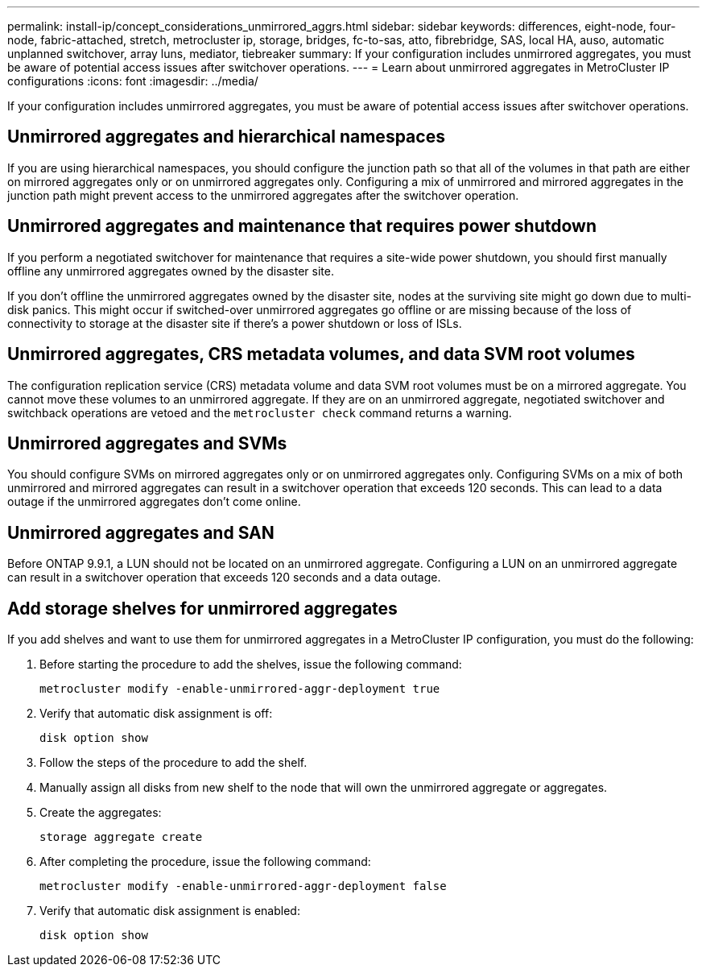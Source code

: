 ---
permalink: install-ip/concept_considerations_unmirrored_aggrs.html
sidebar: sidebar
keywords: differences, eight-node, four-node, fabric-attached, stretch, metrocluster ip, storage, bridges, fc-to-sas, atto, fibrebridge, SAS, local HA, auso, automatic unplanned switchover, array luns, mediator, tiebreaker
summary: If your configuration includes unmirrored aggregates, you must be aware of potential access issues after switchover operations.
---
= Learn about unmirrored aggregates in MetroCluster IP configurations
:icons: font
:imagesdir: ../media/

[.lead]
If your configuration includes unmirrored aggregates, you must be aware of potential access issues after switchover operations.

== Unmirrored aggregates and hierarchical namespaces

If you are using hierarchical namespaces, you should configure the junction path so that all of the volumes in that path are either on mirrored aggregates only or on unmirrored aggregates only. Configuring a mix of unmirrored and mirrored aggregates in the junction path might prevent access to the unmirrored aggregates after the switchover operation.

== Unmirrored aggregates and maintenance that requires power shutdown

If you perform a negotiated switchover for maintenance that requires a site-wide power shutdown, you should first manually offline any unmirrored aggregates owned by the disaster site.

If you don't offline the unmirrored aggregates owned by the disaster site, nodes at the surviving site might go down due to multi-disk panics. This might occur if switched-over unmirrored aggregates go offline or are missing because of the loss of connectivity to storage at the disaster site if there's a power shutdown or loss of ISLs.

== Unmirrored aggregates, CRS metadata volumes, and data SVM root volumes

The configuration replication service (CRS) metadata volume and data SVM root volumes must be on a mirrored aggregate. You cannot move these volumes to an unmirrored aggregate. If they are on an unmirrored aggregate, negotiated switchover and switchback operations are vetoed and the `metrocluster check` command returns a warning.

== Unmirrored aggregates and SVMs

You should configure SVMs on mirrored aggregates only or on unmirrored aggregates only. Configuring SVMs on a mix of both unmirrored and mirrored aggregates can result in a switchover operation that exceeds 120 seconds. This can lead to a data outage if the unmirrored aggregates don't come online.

== Unmirrored aggregates and SAN

Before ONTAP 9.9.1, a LUN should not be located on an unmirrored aggregate. Configuring a LUN on an unmirrored aggregate can result in a switchover operation that exceeds 120 seconds and a data outage.
// BURT 1397232

== Add storage shelves for unmirrored aggregates

If you add shelves and want to use them for unmirrored aggregates in a MetroCluster IP configuration, you must do the following:

. Before starting the procedure to add the shelves, issue the following command:
+
`metrocluster modify -enable-unmirrored-aggr-deployment true`
. Verify that automatic disk assignment is off:
+
`disk option show`
. Follow the steps of the procedure to add the shelf.
. Manually assign all disks from new shelf to the node that will own the unmirrored aggregate or aggregates.
. Create the aggregates:  
+
`storage aggregate create`
. After completing the procedure, issue the following command:
+
`metrocluster modify -enable-unmirrored-aggr-deployment false`
. Verify that automatic disk assignment is enabled:
+
`disk option show`

// 2024-03-13, ONTAPDOC-1668